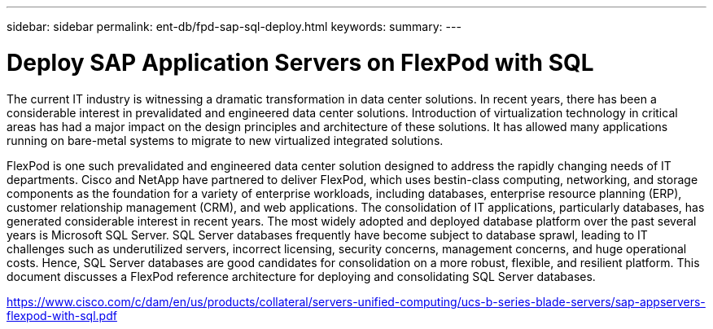 ---
sidebar: sidebar
permalink: ent-db/fpd-sap-sql-deploy.html
keywords: 
summary: 
---

= Deploy SAP Application Servers on FlexPod with SQL

:hardbreaks:
:nofooter:
:icons: font
:linkattrs:
:imagesdir: ./../media/

The current IT industry is witnessing a dramatic transformation in data center solutions. In recent years, there has been a considerable interest in prevalidated and engineered data center solutions. Introduction of virtualization technology in critical areas has had a major impact on the design principles and architecture of these solutions. It has allowed many applications running on bare-metal systems to migrate to new virtualized integrated solutions.

FlexPod is one such prevalidated and engineered data center solution designed to address the rapidly changing needs of IT departments. Cisco and NetApp have partnered to deliver FlexPod, which uses bestin-class computing, networking, and storage components as the foundation for a variety of enterprise workloads, including databases, enterprise resource planning (ERP), customer relationship management (CRM), and web applications. The consolidation of IT applications, particularly databases, has generated considerable interest in recent years. The most widely adopted and deployed database platform over the past several years is Microsoft SQL Server. SQL Server databases frequently have become subject to database sprawl, leading to IT challenges such as underutilized servers, incorrect licensing, security concerns, management concerns, and huge operational costs. Hence, SQL Server databases are good candidates for consolidation on a more robust, flexible, and resilient platform. This document discusses a FlexPod reference architecture for deploying and consolidating SQL Server databases.

link:https://www.cisco.com/c/dam/en/us/products/collateral/servers-unified-computing/ucs-b-series-blade-servers/sap-appservers-flexpod-with-sql.pdf[https://www.cisco.com/c/dam/en/us/products/collateral/servers-unified-computing/ucs-b-series-blade-servers/sap-appservers-flexpod-with-sql.pdf^]